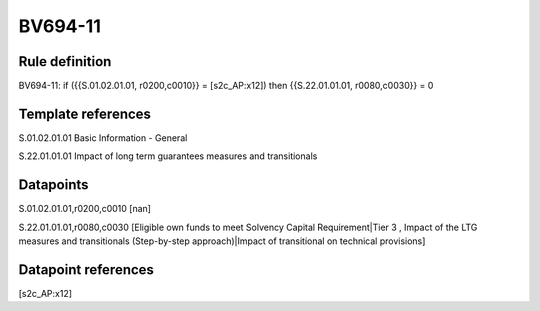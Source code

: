 ========
BV694-11
========

Rule definition
---------------

BV694-11: if ({{S.01.02.01.01, r0200,c0010}} = [s2c_AP:x12]) then {{S.22.01.01.01, r0080,c0030}} = 0


Template references
-------------------

S.01.02.01.01 Basic Information - General

S.22.01.01.01 Impact of long term guarantees measures and transitionals


Datapoints
----------

S.01.02.01.01,r0200,c0010 [nan]

S.22.01.01.01,r0080,c0030 [Eligible own funds to meet Solvency Capital Requirement|Tier 3 , Impact of the LTG measures and transitionals (Step-by-step approach)|Impact of transitional on technical provisions]



Datapoint references
--------------------

[s2c_AP:x12]